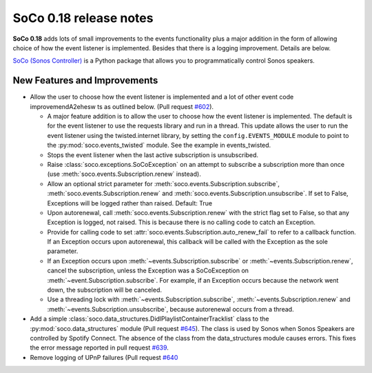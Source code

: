 SoCo 0.18 release notes
***********************

**SoCo 0.18** adds lots of small improvements to the events
functionality plus a major addition in the form of allowing choice of
how the event listener is implemented. Besides that there is a logging
improvement. Details are below.

`SoCo (Sonos Controller) <http://python-soco.com/>`_ is a Python
package that allows you to programmatically control Sonos speakers.

New Features and Improvements
=============================

* Allow the user to choose how the event listener is implemented and a
  lot of other event code improvemendA2ehesw
  ts as outlined below. (Pull
  request `#602 <https://github.com/SoCo/SoCo/pull/602>`_).

  * A major feature addition is to allow the user to choose how the
    event listener is implemented. The default is for the event
    listener to use the requests library and run in a thread. This
    update allows the user to run the event listener using the
    twisted.internet library, by setting the ``config.EVENTS_MODULE``
    module to point to the :py:mod:`soco.events_twisted` module. See
    the example in events_twisted.

  * Stops the event listener when the last active subscription is
    unsubscribed.

  * Raise :class:`soco.exceptions.SoCoException` on an attempt to
    subscribe a subscription more than once (use
    :meth:`soco.events.Subscription.renew` instead).

  * Allow an optional strict parameter for
    :meth:`soco.events.Subscription.subscribe`,
    :meth:`soco.events.Subscription.renew` and
    :meth:`soco.events.Subscription.unsubscribe`. If set to False,
    Exceptions will be logged rather than raised. Default: True

  * Upon autorenewal, call :meth:`soco.events.Subscription.renew` with
    the strict flag set to False, so that any Exception is logged, not
    raised. This is because there is no calling code to catch an
    Exception.

  * Provide for calling code to set
    :attr:`soco.events.Subscription.auto_renew_fail` to refer to a
    callback function. If an Exception occurs upon autorenewal, this
    callback will be called with the Exception as the sole parameter.

  * If an Exception occurs upon
    :meth:`~events.Subscription.subscribe` or
    :meth:`~events.Subscription.renew`, cancel the subscription,
    unless the Exception was a SoCoException on
    :meth:`~event.Subscription.subscribe`. For example, if an Exception occurs
    because the network went down, the subscription will be canceled.

  * Use a threading lock with :meth:`~events.Subscription.subscribe`,
    :meth:`~events.Subscription.renew` and :meth:`~events.Subscription.unsubscribe`, because
    autorenewal occurs from a thread.

* Add a simple
  :class:`soco.data_structures.DidlPlaylistContainerTracklist` class to
  the :py:mod:`soco.data_structures` module (Pull request `#645
  <https://github.com/SoCo/SoCo/pull/645>`_). The class is used by Sonos
  when Sonos Speakers are controlled by Spotify Connect. The absence of
  the class from the data_structures module causes errors. This fixes the error
  message reported in pull request `#639
  <https://github.com/SoCo/SoCo/pull/639>`_.

* Remove logging of UPnP failures (Pull request `#640
  <https://github.com/SoCo/SoCo/pull/640>`_
